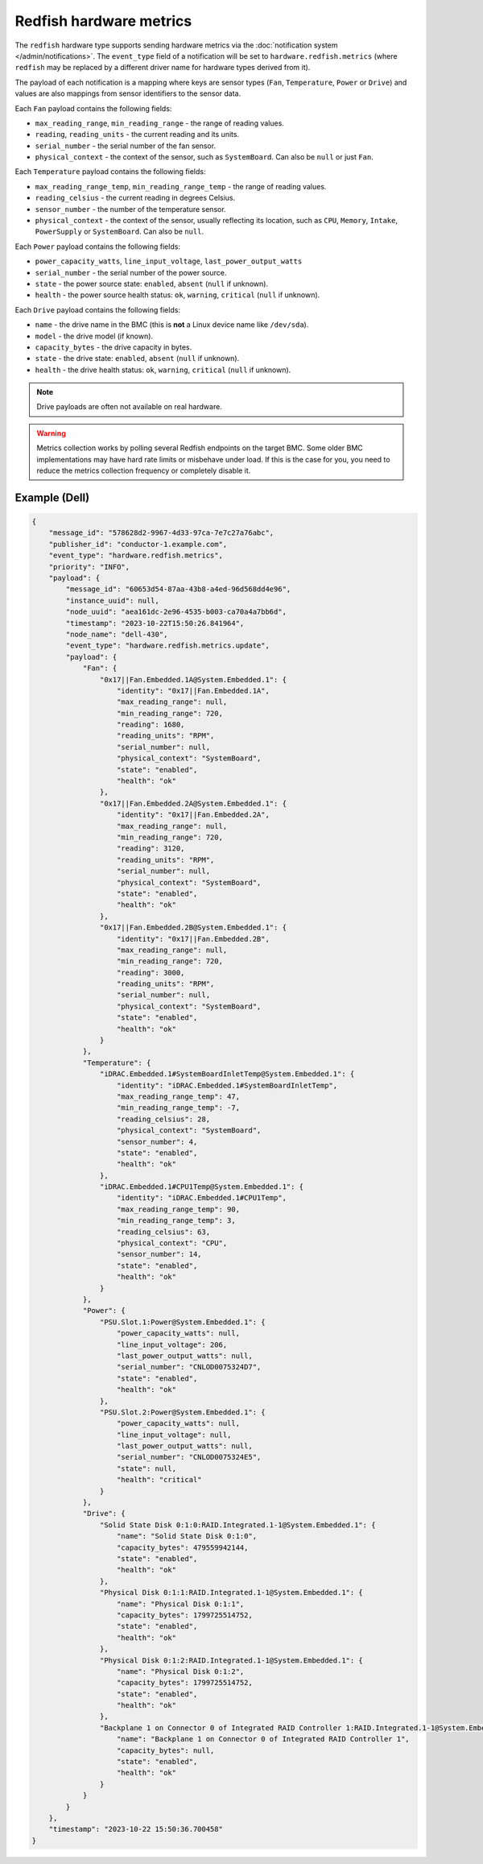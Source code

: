 Redfish hardware metrics
========================

The ``redfish`` hardware type supports sending hardware metrics via the
:doc:`notification system </admin/notifications>`. The ``event_type`` field of
a notification will be set to ``hardware.redfish.metrics`` (where ``redfish``
may be replaced by a different driver name for hardware types derived from it).

The payload of each notification is a mapping where keys are sensor types
(``Fan``, ``Temperature``, ``Power`` or ``Drive``) and values are also mappings
from sensor identifiers to the sensor data.

Each ``Fan`` payload contains the following fields:

* ``max_reading_range``, ``min_reading_range`` - the range of reading values.
* ``reading``, ``reading_units`` - the current reading and its units.
* ``serial_number`` - the serial number of the fan sensor.
* ``physical_context`` - the context of the sensor, such as ``SystemBoard``.
  Can also be ``null`` or just ``Fan``.

Each ``Temperature`` payload contains the following fields:

* ``max_reading_range_temp``, ``min_reading_range_temp`` - the range of reading
  values.
* ``reading_celsius`` - the current reading in degrees Celsius.
* ``sensor_number`` - the number of the temperature sensor.
* ``physical_context`` - the context of the sensor, usually reflecting its
  location, such as ``CPU``, ``Memory``, ``Intake``, ``PowerSupply`` or
  ``SystemBoard``. Can also be ``null``.

Each ``Power`` payload contains the following fields:

* ``power_capacity_watts``, ``line_input_voltage``, ``last_power_output_watts``
* ``serial_number`` - the serial number of the power source.
* ``state`` - the power source state: ``enabled``, ``absent`` (``null`` if
  unknown).
* ``health`` - the power source health status: ``ok``, ``warning``,
  ``critical`` (``null`` if unknown).

Each ``Drive`` payload contains the following fields:

* ``name`` - the drive name in the BMC (this is **not** a Linux device name
  like ``/dev/sda``).
* ``model`` - the drive model (if known).
* ``capacity_bytes`` - the drive capacity in bytes.
* ``state`` - the drive state: ``enabled``, ``absent`` (``null`` if unknown).
* ``health`` - the drive health status: ``ok``, ``warning``, ``critical``
  (``null`` if unknown).

.. note::
   Drive payloads are often not available on real hardware.

.. warning::
   Metrics collection works by polling several Redfish endpoints on the target
   BMC. Some older BMC implementations may have hard rate limits or misbehave
   under load. If this is the case for you, you need to reduce the metrics
   collection frequency or completely disable it.

Example (Dell)
--------------

.. code-block:: json

    {
        "message_id": "578628d2-9967-4d33-97ca-7e7c27a76abc",
        "publisher_id": "conductor-1.example.com",
        "event_type": "hardware.redfish.metrics",
        "priority": "INFO",
        "payload": {
            "message_id": "60653d54-87aa-43b8-a4ed-96d568dd4e96",
            "instance_uuid": null,
            "node_uuid": "aea161dc-2e96-4535-b003-ca70a4a7bb6d",
            "timestamp": "2023-10-22T15:50:26.841964",
            "node_name": "dell-430",
            "event_type": "hardware.redfish.metrics.update",
            "payload": {
                "Fan": {
                    "0x17||Fan.Embedded.1A@System.Embedded.1": {
                        "identity": "0x17||Fan.Embedded.1A",
                        "max_reading_range": null,
                        "min_reading_range": 720,
                        "reading": 1680,
                        "reading_units": "RPM",
                        "serial_number": null,
                        "physical_context": "SystemBoard",
                        "state": "enabled",
                        "health": "ok"
                    },
                    "0x17||Fan.Embedded.2A@System.Embedded.1": {
                        "identity": "0x17||Fan.Embedded.2A",
                        "max_reading_range": null,
                        "min_reading_range": 720,
                        "reading": 3120,
                        "reading_units": "RPM",
                        "serial_number": null,
                        "physical_context": "SystemBoard",
                        "state": "enabled",
                        "health": "ok"
                    },
                    "0x17||Fan.Embedded.2B@System.Embedded.1": {
                        "identity": "0x17||Fan.Embedded.2B",
                        "max_reading_range": null,
                        "min_reading_range": 720,
                        "reading": 3000,
                        "reading_units": "RPM",
                        "serial_number": null,
                        "physical_context": "SystemBoard",
                        "state": "enabled",
                        "health": "ok"
                    }
                },
                "Temperature": {
                    "iDRAC.Embedded.1#SystemBoardInletTemp@System.Embedded.1": {
                        "identity": "iDRAC.Embedded.1#SystemBoardInletTemp",
                        "max_reading_range_temp": 47,
                        "min_reading_range_temp": -7,
                        "reading_celsius": 28,
                        "physical_context": "SystemBoard",
                        "sensor_number": 4,
                        "state": "enabled",
                        "health": "ok"
                    },
                    "iDRAC.Embedded.1#CPU1Temp@System.Embedded.1": {
                        "identity": "iDRAC.Embedded.1#CPU1Temp",
                        "max_reading_range_temp": 90,
                        "min_reading_range_temp": 3,
                        "reading_celsius": 63,
                        "physical_context": "CPU",
                        "sensor_number": 14,
                        "state": "enabled",
                        "health": "ok"
                    }
                },
                "Power": {
                    "PSU.Slot.1:Power@System.Embedded.1": {
                        "power_capacity_watts": null,
                        "line_input_voltage": 206,
                        "last_power_output_watts": null,
                        "serial_number": "CNLOD0075324D7",
                        "state": "enabled",
                        "health": "ok"
                    },
                    "PSU.Slot.2:Power@System.Embedded.1": {
                        "power_capacity_watts": null,
                        "line_input_voltage": null,
                        "last_power_output_watts": null,
                        "serial_number": "CNLOD0075324E5",
                        "state": null,
                        "health": "critical"
                    }
                },
                "Drive": {
                    "Solid State Disk 0:1:0:RAID.Integrated.1-1@System.Embedded.1": {
                        "name": "Solid State Disk 0:1:0",
                        "capacity_bytes": 479559942144,
                        "state": "enabled",
                        "health": "ok"
                    },
                    "Physical Disk 0:1:1:RAID.Integrated.1-1@System.Embedded.1": {
                        "name": "Physical Disk 0:1:1",
                        "capacity_bytes": 1799725514752,
                        "state": "enabled",
                        "health": "ok"
                    },
                    "Physical Disk 0:1:2:RAID.Integrated.1-1@System.Embedded.1": {
                        "name": "Physical Disk 0:1:2",
                        "capacity_bytes": 1799725514752,
                        "state": "enabled",
                        "health": "ok"
                    },
                    "Backplane 1 on Connector 0 of Integrated RAID Controller 1:RAID.Integrated.1-1@System.Embedded.1": {
                        "name": "Backplane 1 on Connector 0 of Integrated RAID Controller 1",
                        "capacity_bytes": null,
                        "state": "enabled",
                        "health": "ok"
                    }
                }
            }
        },
        "timestamp": "2023-10-22 15:50:36.700458"
    }
